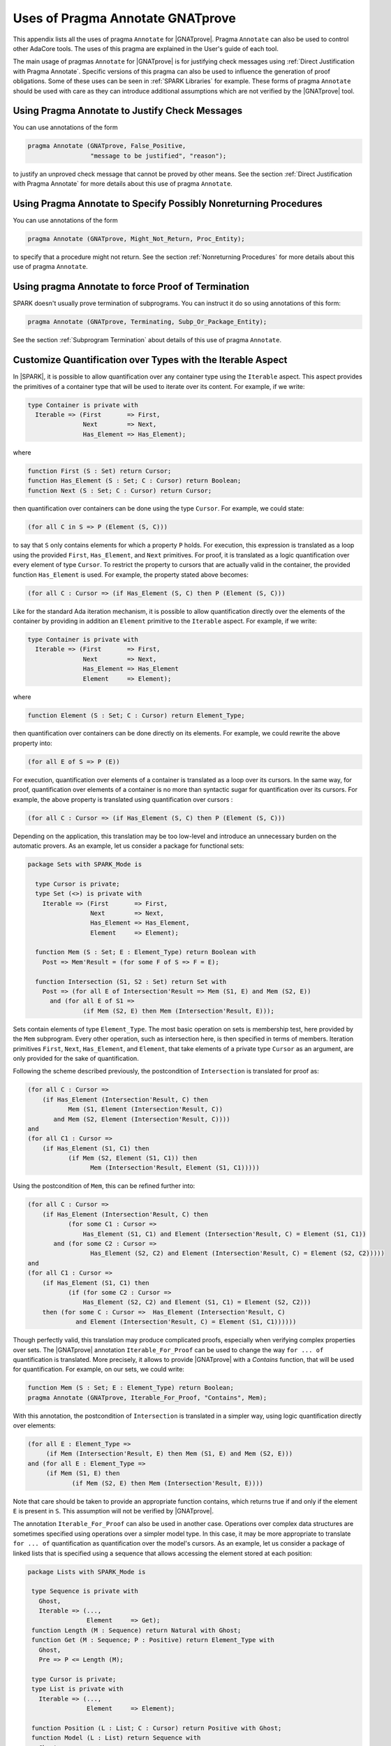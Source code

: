 
.. _Uses_of_Pragma_Annotate_GNATprove:

Uses of Pragma Annotate GNATprove
=================================

This appendix lists all the uses of pragma ``Annotate`` for |GNATprove|.
Pragma ``Annotate`` can also be used to control other AdaCore tools. The uses
of this pragma are explained in the User's guide of each tool.

The main usage of pragmas ``Annotate`` for |GNATprove| is for justifying check
messages using :ref:`Direct Justification with Pragma Annotate`. Specific
versions of this pragma can also be used to influence the generation of proof
obligations. Some of these uses can be seen in :ref:`SPARK Libraries` for
example. These forms of pragma ``Annotate`` should be used with care as they
can introduce additional assumptions which are not verified by the |GNATprove|
tool.

Using Pragma Annotate to Justify Check Messages
-----------------------------------------------

You can use annotations of the form

.. code-block:: ada

    pragma Annotate (GNATprove, False_Positive,
                     "message to be justified", "reason");

to justify an unproved check message that cannot be proved by other means. See
the section :ref:`Direct Justification with Pragma Annotate` for more details
about this use of pragma ``Annotate``.

Using Pragma Annotate to Specify Possibly Nonreturning Procedures
-----------------------------------------------------------------

You can use annotations of the form

.. code-block:: ada

    pragma Annotate (GNATprove, Might_Not_Return, Proc_Entity);

to specify that a procedure might not return. See the section
:ref:`Nonreturning Procedures` for more details about this use of pragma
``Annotate``.


Using pragma Annotate to force Proof of Termination
---------------------------------------------------

SPARK doesn't usually prove termination of subprograms. You can instruct it do
so using annotations of this form:

.. code-block:: ada

   pragma Annotate (GNATprove, Terminating, Subp_Or_Package_Entity);

See the section :ref:`Subprogram Termination` about details of this use of
pragma ``Annotate``.

Customize Quantification over Types with the Iterable Aspect
------------------------------------------------------------

In |SPARK|, it is possible to allow quantification over any container type
using the ``Iterable`` aspect.
This aspect provides the primitives of a container type that will be used to
iterate over its content. For example, if we write:

.. code-block:: ada

   type Container is private with
     Iterable => (First       => First,
                  Next        => Next,
                  Has_Element => Has_Element);

where

.. code-block:: ada

   function First (S : Set) return Cursor;
   function Has_Element (S : Set; C : Cursor) return Boolean;
   function Next (S : Set; C : Cursor) return Cursor;

then quantification over containers can be done using the type ``Cursor``. For
example, we could state:

.. code-block:: ada

   (for all C in S => P (Element (S, C)))

to say that ``S`` only contains elements for which a property ``P`` holds. For
execution, this expression is translated as a loop using the provided ``First``,
``Has_Element``, and ``Next`` primitives. For proof, it is translated as a logic
quantification over every element of type ``Cursor``. To restrict the property
to cursors that are actually valid in the container, the provided function
``Has_Element`` is used. For example, the property stated above becomes:

.. code-block:: ada

   (for all C : Cursor => (if Has_Element (S, C) then P (Element (S, C)))

Like for the standard Ada iteration mechanism, it is possible to allow
quantification directly over the elements of the container by providing in
addition an ``Element`` primitive to the ``Iterable`` aspect. For example, if
we write:

.. code-block:: ada

   type Container is private with
     Iterable => (First       => First,
                  Next        => Next,
                  Has_Element => Has_Element
                  Element     => Element);

where

.. code-block:: ada

   function Element (S : Set; C : Cursor) return Element_Type;

then quantification over containers can be done directly on its elements. For
example, we could rewrite the above property into:

.. code-block:: ada

   (for all E of S => P (E))

For execution, quantification over elements of a container is translated as a
loop over its cursors. In the same way, for proof, quantification over elements
of a container is no more than syntactic sugar for quantification over its
cursors. For example, the above property is translated using quantification
over cursors :

.. code-block:: ada

   (for all C : Cursor => (if Has_Element (S, C) then P (Element (S, C)))

Depending on the application, this translation may be too low-level and
introduce an unnecessary burden on the automatic provers. As an example, let
us consider a package for functional sets:

.. code-block:: ada

  package Sets with SPARK_Mode is

    type Cursor is private;
    type Set (<>) is private with
      Iterable => (First       => First,
                   Next        => Next,
                   Has_Element => Has_Element,
                   Element     => Element);

    function Mem (S : Set; E : Element_Type) return Boolean with
      Post => Mem'Result = (for some F of S => F = E);

    function Intersection (S1, S2 : Set) return Set with
      Post => (for all E of Intersection'Result => Mem (S1, E) and Mem (S2, E))
        and (for all E of S1 =>
	         (if Mem (S2, E) then Mem (Intersection'Result, E)));

Sets contain elements of type ``Element_Type``. The most basic operation on sets
is membership test, here provided by the ``Mem`` subprogram. Every other
operation, such as intersection here, is then specified in terms of members.
Iteration primitives ``First``, ``Next``, ``Has_Element``, and ``Element``, that
take elements of a private type ``Cursor`` as an argument, are only provided for
the sake of quantification.

Following the scheme described previously, the postcondition of ``Intersection``
is translated for proof as:

.. code-block:: ada

  (for all C : Cursor =>
      (if Has_Element (Intersection'Result, C) then
             Mem (S1, Element (Intersection'Result, C))
         and Mem (S2, Element (Intersection'Result, C))))
  and
  (for all C1 : Cursor =>
      (if Has_Element (S1, C1) then
             (if Mem (S2, Element (S1, C1)) then
                   Mem (Intersection'Result, Element (S1, C1)))))

Using the postcondition of ``Mem``, this can be refined further into:

.. code-block:: ada

  (for all C : Cursor =>
      (if Has_Element (Intersection'Result, C) then
             (for some C1 : Cursor =>
                 Has_Element (S1, C1) and Element (Intersection'Result, C) = Element (S1, C1))
         and (for some C2 : Cursor =>
                   Has_Element (S2, C2) and Element (Intersection'Result, C) = Element (S2, C2)))))
  and
  (for all C1 : Cursor =>
      (if Has_Element (S1, C1) then
             (if (for some C2 : Cursor =>
                 Has_Element (S2, C2) and Element (S1, C1) = Element (S2, C2)))
      then (for some C : Cursor =>  Has_Element (Intersection'Result, C)
               and Element (Intersection'Result, C) = Element (S1, C1))))))

Though perfectly valid, this translation may produce complicated proofs,
especially when verifying complex properties over sets. The |GNATprove|
annotation ``Iterable_For_Proof`` can be used to change the way ``for ... of``
quantification is translated. More precisely, it allows to provide |GNATprove|
with a `Contains` function, that will be used for quantification. For example,
on our sets, we could write:

.. code-block:: ada

  function Mem (S : Set; E : Element_Type) return Boolean;
  pragma Annotate (GNATprove, Iterable_For_Proof, "Contains", Mem);

With this annotation, the postcondition of ``Intersection`` is translated in a
simpler way, using logic quantification directly over elements:

.. code-block:: ada

  (for all E : Element_Type =>
       (if Mem (Intersection'Result, E) then Mem (S1, E) and Mem (S2, E)))
  and (for all E : Element_Type =>
       (if Mem (S1, E) then
              (if Mem (S2, E) then Mem (Intersection'Result, E))))

Note that care should be taken to provide an appropriate function contains,
which returns true if and only if the element ``E`` is present in ``S``. This
assumption will not be verified by |GNATprove|.

The annotation ``Iterable_For_Proof`` can also be used in another case.
Operations over complex data structures are sometimes specified using operations
over a simpler model type. In this case, it may be more appropriate to translate
``for ... of`` quantification as quantification over the model's cursors. As an
example, let us consider a package of linked lists that is specified using a
sequence that allows accessing the element stored at each position:

.. code-block:: ada

  package Lists with SPARK_Mode is

   type Sequence is private with
     Ghost,
     Iterable => (...,
                  Element     => Get);
   function Length (M : Sequence) return Natural with Ghost;
   function Get (M : Sequence; P : Positive) return Element_Type with
     Ghost,
     Pre => P <= Length (M);

   type Cursor is private;
   type List is private with
     Iterable => (...,
                  Element     => Element);

   function Position (L : List; C : Cursor) return Positive with Ghost;
   function Model (L : List) return Sequence with
     Ghost,
     Post => (for all I in 1 .. Length (Model'Result) =>
                  (for some C in L => Position (L, C) = I));

   function Element (L : List; C : Cursor) return Element_Type with
     Pre  => Has_Element (L, C),
     Post => Element'Result = Get (Model (L), Position (L, C));

   function Has_Element (L : List; C : Cursor) return Boolean with
     Post => Has_Element'Result = (Position (L, C) in 1 .. Length (Model (L)));

   procedure Append (L : in out List; E : Element_Type) with
     Post => length (Model (L)) = Length (Model (L))'Old + 1
     and Get (Model (L), Length (Model (L))) = E
     and (for all I in 1 .. Length (Model (L))'Old =>
            Get (Model (L), I) = Get (Model (L'Old), I));

   function Init (N : Natural; E : Element_Type) return List with
     Post => length (Model (Init'Result)) = N
       and (for all F of Init'Result => F = E);

Elements of lists can only be accessed through cursors. To specify easily the
effects of position-based operations such as ``Append``, we introduce a ghost
type ``Sequence``, that is used to represent logically the content of the linked
list in specifications.
The sequence associated to a list can be constructed using the ``Model``
function. Following the usual translation scheme for quantified expressions, the
last line of the postcondition of ``Init`` is translated for proof as:

.. code-block:: ada

  (for all C : Cursor =>
      (if Has_Element (Init'Result, C) then Element (Init'Result, C) = E));

Using the definition of ``Element`` and ``Has_Element``, it can then be refined
further into:

.. code-block:: ada

  (for all C : Cursor =>
      (if Position (Init'Result, C) in 1 .. Length (Model (Init'Result))
       then Get (Model (Init'Result), Position (Init'Result, C)) = E));

To be able to link this property with other properties specified directly on
models, like the postcondition of ``Append``, it needs to be lifted to iterate
over positions instead of cursors. This can be done using the postcondition of
``Model`` that states that there is a valid cursor in ``L`` for each position of
its model. This lifting requires a lot of quantifier reasoning from the prover,
thus making proofs more difficult.

The |GNATprove| ``Iterable_For_Proof`` annotation can be used to provide
|GNATprove| with a `Model` function, that will be to translate quantification on
complex containers toward quantification on their model. For example, on our
lists, we could write:

.. code-block:: ada

   function Model (L : List) return Sequence;
   pragma Annotate (GNATprove, Iterable_For_Proof, "Model", Entity => Model);

With this annotation, the postcondition of ``Init`` is translated directly as a
quantification on the elements of the result's model:

.. code-block:: ada

  (for all I : Positive =>
     (if I in 1 .. Length (Model (Init'Result)) then
        Get (Model (Init'Result), I) = E));

Like with the previous annotation, care should be taken to define the model
function such that it always return a model containing exactly the same elements
as ``L``.

.. _Inlining_Functions_for_Proof:

Inlining Functions for Proof
----------------------------

Contracts for functions are generally translated by |GNATprove| as axioms on
otherwise undefined functions. As an example, consider the following function:

.. code-block:: ada

    function Increment (X : Integer) return Integer with
      Post => Increment'Result >= X;

It will be translated by GNATprove as follows:

.. code-block:: ada

    function Increment (X : Integer) return Integer;

    axiom : (for all X : Integer. Increment (X) >= X);

For internal reasons due to ordering issues, expression functions are also
defined using axioms. For example:

.. code-block:: ada

    function Is_Positive (X : Integer) return Boolean is (X > 0);

will be translated exactly as if its definition was given through a
postcondition, namely:

.. code-block:: ada

    function Is_Positive (X : Integer) return Boolean;

    axiom : (for all X : Integer. Is_Positive (X) = (X > 0));

This encoding may sometimes cause difficulties to the underlying solvers,
especially for quantifier instantiation heuristics. This can cause strange
behaviors, where an assertion is proven when some calls to expression
functions are manually inlined but not without this inlining.

If such a case occurs, it is sometimes possible to instruct the tool to inline
the definition of expression functions using pragma ``Annotate``
``Inline_For_Proof``. When such a pragma is provided for an expression
function, a direct definition will be used for the function instead of an
axiom:

.. code-block:: ada

    function Is_Positive (X : Integer) return Boolean is (X > 0);
    pragma Annotate (GNATprove, Inline_For_Proof, Is_Positive);

The same pragma will also allow to inline a regular function, if its
postcondition is simply an equality between its result and an expression:

.. code-block:: ada

    function Is_Positive (X : Integer) return Boolean with
      Post => Is_Positive'Result = (X > 0);
    pragma Annotate (GNATprove, Inline_For_Proof, Is_Positive);

In this case, |GNATprove| will introduce a check when verifying the body of
``Is_Positive`` to make sure that the inline annotation is correct, namely, that
``Is_Positive (X)`` and ``X > 0`` always yield the same result. This check
may not be redundant with the verification of the postcondition of
``Is_Positive`` if the ``=`` symbol on booleans has been overridden.

Note that, since the translation through axioms is necessary for ordering
issues, this annotation can sometimes lead to a crash in GNATprove. It is the
case for example when the definition of the function uses quantification over a
container using the ``Iterable`` aspect.

.. _Pledge_Of_Borrow:

Supplying a `Pledge` for a Borrower
-----------------------------------

Local borrowers are objects of an anonymous access-to-variable type. At their
declaration, the ownership of (a part of) an existing data-structure is
temporarily transferred to the new object. The borrowed data-structure
will regain ownership afterward.

During the lifetime of the borrower, the borrowed object can be modified
indirectly through the borrower. It is forbidden to modify or even read the
borrowed object during the borrow. It can be problematic in some cases, for
example if a borrower is modified inside a loop, as GNATprove will need
information supplied in a loop invariant to know how the borrowed object and
the borrower are related in the loop and after it.

In assertions, we are still allowed to
express properties over a borrowed object using a `pledge`. The notion of
pledges was introduced by researchers from ETH Zurich to verify Rust programs
(see https://2019.splashcon.org/details/splash-2019-oopsla/31/Leveraging-Rust-Types-for-Modular-Specification-and-Verification).
Conceptually, a pledge is a property involving a borrower and/or the objet it
borrows which is known to always hold during the scope of the borrow, no matter
the modifications that may be done to either the borrower or the borrowed
object. As pledges are not yet supported at a language level in SPARK, it is
possible to mark (a part of) an assertion as a pledge by using an expression
function which is annotated with a ``Pledge Annotate`` pragma:

.. code-block:: ada

   function Pledge (Borrower : access constant T; Prop : Boolean) return Boolean is
     (Prop)
   with Ghost,
     Annotate => (GNATProve, Pledge);

Note that the name of the function could be something other than ``Pledge``, but
the annotation should use the string ``Pledge``. |GNATprove| will check that a
function associated with the ``Pledge`` annotation is a ghost
expression function which takes a borrower and a property and simply returns the
property.

When |GNATprove| encounters a call to such a function, it knows that
the property given as a second parameter to the call must be handled as a pledge
of the local borrower given as a first parameter. It will not interpret it as
a property which should hold over the current values of the borrower and the
borrowed object, but as a sort of invariant, which should be known to always
hold during the scope of ``Borrower``.
Access to a borrowed variable inside a pledge is allowed by the |SPARK|
reference manual, which gives a provision for reading borrowed variables at any
time and in any context during the borrow. However, |GNATprove| will reject
such reads if they do not occur as part of a pledge.

As an example, let us consider a recursive type of doubly-linked lists:

.. code-block:: ada

    type List;
    type List_Acc is access List;
    type List is record
       Val  : Integer;
       Next : List_Acc;
    end record;

Using this type, let us construct a list ``X`` which stored the numbers form
1 to 5:

.. code-block:: ada

    X := new List'(1, null);
    X.Next := new List'(2, null);
    X.Next.Next := new List'(3, null);
    X.Next.Next.Next := new List'(4, null);
    X.Next.Next.Next.Next := new List'(5, null);

We can borrow the structure designated by ``X`` in a local borrower ``Y``:

.. code-block:: ada

   declare
      Y : access List := X;
   begin
     ...
   end;

While in the scope of ``Y``, the ownership of the list designated by ``X`` is
transferred to ``Y``, so that it is not allowed to access it from ``X``
anymore. After the end of the declare block, ownership is restored to ``X``,
which can again be accessed or modified directly.

Let us now define a pledge function that can be used to relate the values
designated by ``X`` and ``Y`` during the time of the borrow:

.. code-block:: ada

   function Pledge (Borrower : access constant List; Prop : Boolean) return Boolean is
     (Prop)
   with Ghost,
     Annotate => (GNATProve, Pledge);

We can use this function to give properties that are known to hold during the
scope of ``Y``. Since ``Y`` and ``X`` designate the same value, we can
state in a pledge that the ``Val`` and ``Next`` components of ``X`` and ``Y``
always match:

.. code-block:: ada

      pragma Assert (Pledge (Y, X.Val = Y.Val));
      pragma Assert (Pledge (Y, X.Next = Y.Next));

However, even though at the beginning of the declare block, the first value of
``X`` is 1, it is not correct to assert that it will remain so inside a pledge:

.. code-block:: ada

      pragma Assert (Y.Val = 1);             --  proved
      pragma Assert (Pledge (Y, X.Val = 1)); --  incorrect

Indeed, ``Y`` could be modified later so that ``X.Val`` is not 1 anymore:

.. code-block:: ada

   declare
      Y : access List := X;
   begin
      Y.Val := 2;
   end;
   pragma Assert (X.Val = 2);

Note that the pledge above is invalid even if ``Y.Val`` is `not` modified in the
following statements. A pledge is a contract about what
`is known to necessarily hold` in the
scope of ``Y``, not what will happen in practice. The analysis performed by
GNATprove remains a forward analysis, which should not be impacted by statements
occurring after the current one.

Let us now consider a case where ``X`` is not borrowed completely. In the
declaration of ``Y``, we can decide to borrow only the last three elements of
the list:

.. code-block:: ada

   declare
      Y : access List := X.Next.Next;
   begin
      pragma Assert (Pledge (Y, X.Next.Next.Val = Y.Val));

      pragma Assert (Pledge (Y, X.Next /= null));
      pragma Assert (Pledge (Y, X.Next.Next /= null));

      pragma Assert (Pledge (Y, X.Next.Next.Val = 3)); -- incorrect
      pragma Assert (Pledge (Y, X.Val = 1));           -- incorrect
      X.Val := 42;
   end;

Here, like in the previous example, we can state in a pledge that
``X.Next.Next.Val`` is ``Y.Val``. Additionally, since ``Y.Next.Next`` has been
borrowed, we know that ``Y.Next.Next`` will remain a valid path throughout
the borrow. This is why we can state in a pledge that ``X.Next`` will never
be null. Like in the previous example, we cannot assume anything about the
part of ``X`` designated by ``Y``, so we won't be able to prove that
``X.Next.Next.Val`` will remain 3. This is also true for parts of ``X`` which
have not been borrowed by ``Y``. During the scope of ``Y``, we are allowed to
modify ``X.Val`` for example, so we cannot assert in a pledge that it will
remain 1.

Inside the scope of ``Y``, it is possible to modify the variable ``Y`` itself,
as opposed to modifying the structure it designates, so that it gives access to
a subcomponent of the borrowed structure. It is called a reborrow. In case of
reborrow, the pledge of the borrower is modified so that it corresponds to the
relation between the object borrowed initially and the new borrower. For
example, let's use ``Y`` to borrow ``X`` entirely and then modify it to only
designate ``X.Next.Next``:

.. code-block:: ada

   declare
      Y : access List := X;
   begin
      Y := Y.Next.Next;

      pragma Assert (Pledge (Y, X.Next.Next /= null));
      pragma Assert (Pledge (Y, X.Val = 1));
      pragma Assert (Pledge (Y, X.Next.Val = 2));
      pragma Assert (Pledge (Y, X.Next.Next.Val = 3));      --  incorrect
      pragma Assert (Pledge (Y, X.Next.Next.Next /= null)); --  incorrect
   end;

After the assignment, the part of ``X`` still accessible from the borrower is
reduced, but since ``X`` was borrowed entirely to begin with, the ownership
policy of SPARK still forbids direct access to any components of ``X`` while in
the scope of ``Y``. As a result, we have a bit more information about the final
value of ``X`` than in the previous case. As before, we know that ``X`` will
hold at least three elements, that is ``X.Next.Next /= null``. Additionally,
the first and second components of ``X`` are no longer accessible from
``Y``, and since they cannot be accessed directly through ``X``, we know that
they will keep their current values. This is why we can now assert in a pledge
that ``X.Val`` is 1 and ``X.Next.Val`` is 2.

However, we still cannot know anything
about the part of ``X`` still accessible from ``Y`` as these properties
could be modified later in the borrow:

.. code-block:: ada

      Y.Val := 42;
      Y.Next := null;

Pledge functions are also useful in postconditions of borrowing traversal
functions. A borrowing traversal function is a function which returns a local
borrower of its first parameter. As |GNATprove| works modularly on a per
subprogram basis, it is necessary to specify the pledge of the result of such
a function in its postcondition, or proof would not be able to recompute the
value of the borrowed parameter after the returned borrower goes out of scope.

As an example, we can define a ``Tail`` function which returns the ``Next``
component of a list if there is one, and ``null`` otherwise:

.. code-block:: ada

   function Tail (L : access List) return access List is
   begin
      if L = null then
         return null;
      else
         return L.Next;
      end if;
   end Tail;

In its postcondition, we want to consider the two cases, and, in each case,
specify both the value returned by the function and how the
parameter ``L`` is related to the returned borrower:

.. code-block:: ada

   function Tail (L : access List) return access List with
     Contract_Cases =>
       (L = null =>
          Tail'Result = null and Pledge (Tail'Result, L = null),
        others   => Tail'Result = L.Next
          and Pledge (Tail'Result, L.Val = L.Val'Old)
          and Pledge (Tail'Result, L.Next = Tail'Result));

If ``L`` is ``null`` then ``Tail`` returns ``null`` and ``L`` will stay ``null``
for the duration of the borrow. Otherwise, ``Tail`` returns ``L.Next``, the
first element of ``L`` will stay as it was at the time of call, and the rest
of ``L`` stays equal to the object returned by ``Tail``.

Thanks to this postcondition, we can verify a program which borrows a part of
``L`` using the ``Tail`` function and modifies ``L`` through this borrower:

.. code-block:: ada

   declare
      Y : access List := Tail (Tail (X));
   begin
      Y.Val := 42;
   end;

   pragma Assert (X.Val = 1);
   pragma Assert (X.Next.Val = 2);
   pragma Assert (X.Next.Next.Val = 42);
   pragma Assert (X.Next.Next.Next.Val = 4);
